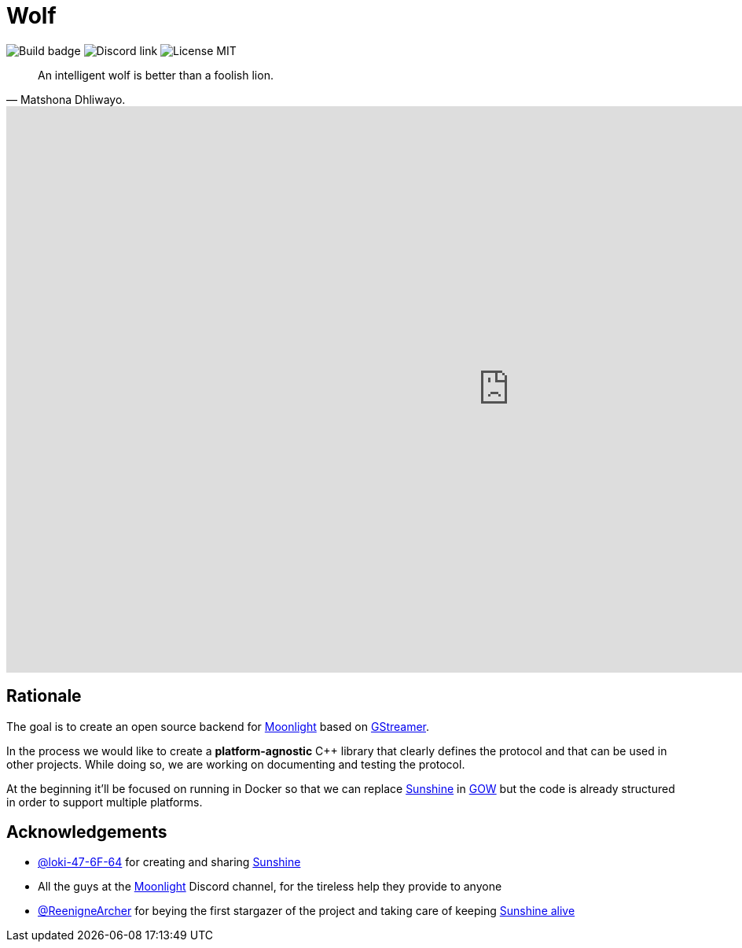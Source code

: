 = Wolf

image:https://github.com/games-on-whales/wolf/actions/workflows/linux-build-test.yml/badge.svg[Build badge]
image:https://img.shields.io/discord/856434175455133727.svg?label=&logo=discord&logoColor=ffffff&color=7389D8&labelColor=6A7EC2[Discord link]
image:https://img.shields.io/github/license/games-on-whales/wolf[License MIT]

[quote,Matshona Dhliwayo.]
An intelligent wolf is better than a foolish lion.

video::z5jzLIUH6rA[youtube, width=1280, height=720]

== Rationale

The goal is to create an open source backend for https://moonlight-stream.org/[Moonlight] based on https://gstreamer.freedesktop.org/[GStreamer].

In the process we would like to create a **platform-agnostic** C++ library that clearly defines the protocol and that can be used in other projects.
While doing so, we are working on documenting and testing the protocol.

At the beginning it'll be focused on running in Docker so that we can replace https://github.com/LizardByte/Sunshine[Sunshine] in https://github.com/games-on-whales/gow[GOW] but the code is already structured in order to support multiple platforms.

== Acknowledgements

- https://github.com/loki-47-6F-64[@loki-47-6F-64] for creating and sharing https://github.com/loki-47-6F-64/sunshine[Sunshine]
- All the guys at the https://moonlight-stream.org/[Moonlight] Discord channel, for the tireless help they provide to anyone
- https://github.com/ReenigneArcher[@ReenigneArcher] for beying the first stargazer of the project and taking care of keeping https://github.com/SunshineStream/Sunshine[Sunshine alive]
